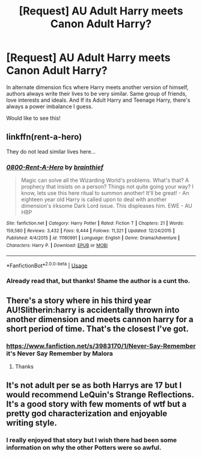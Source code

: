 #+TITLE: [Request] AU Adult Harry meets Canon Adult Harry?

* [Request] AU Adult Harry meets Canon Adult Harry?
:PROPERTIES:
:Author: raapster
:Score: 15
:DateUnix: 1543283876.0
:DateShort: 2018-Nov-27
:FlairText: Request
:END:
In alternate dimension fics where Harry meets another version of himself, authors always write their lives to be very similar. Same group of friends, love interests and ideals. And If its Adult Harry and Teenage Harry, there's always a power imbalance I guess.

Would like to see this!


** linkffn(rent-a-hero)

They do not lead similar lives here...
:PROPERTIES:
:Author: Sefera17
:Score: 2
:DateUnix: 1543383509.0
:DateShort: 2018-Nov-28
:END:

*** [[https://www.fanfiction.net/s/11160991/1/][*/0800-Rent-A-Hero/*]] by [[https://www.fanfiction.net/u/4934632/brainthief][/brainthief/]]

#+begin_quote
  Magic can solve all the Wizarding World's problems. What's that? A prophecy that insists on a person? Things not quite going your way? I know, lets use this here ritual to summon another! It'll be great! - An eighteen year old Harry is called upon to deal with another dimension's irksome Dark Lord issue. This displeases him. EWE - AU HBP
#+end_quote

^{/Site/:} ^{fanfiction.net} ^{*|*} ^{/Category/:} ^{Harry} ^{Potter} ^{*|*} ^{/Rated/:} ^{Fiction} ^{T} ^{*|*} ^{/Chapters/:} ^{21} ^{*|*} ^{/Words/:} ^{159,580} ^{*|*} ^{/Reviews/:} ^{3,432} ^{*|*} ^{/Favs/:} ^{9,444} ^{*|*} ^{/Follows/:} ^{11,321} ^{*|*} ^{/Updated/:} ^{12/24/2015} ^{*|*} ^{/Published/:} ^{4/4/2015} ^{*|*} ^{/id/:} ^{11160991} ^{*|*} ^{/Language/:} ^{English} ^{*|*} ^{/Genre/:} ^{Drama/Adventure} ^{*|*} ^{/Characters/:} ^{Harry} ^{P.} ^{*|*} ^{/Download/:} ^{[[http://www.ff2ebook.com/old/ffn-bot/index.php?id=11160991&source=ff&filetype=epub][EPUB]]} ^{or} ^{[[http://www.ff2ebook.com/old/ffn-bot/index.php?id=11160991&source=ff&filetype=mobi][MOBI]]}

--------------

*FanfictionBot*^{2.0.0-beta} | [[https://github.com/tusing/reddit-ffn-bot/wiki/Usage][Usage]]
:PROPERTIES:
:Author: FanfictionBot
:Score: 1
:DateUnix: 1543383532.0
:DateShort: 2018-Nov-28
:END:


*** Already read that, but thanks! Shame the author is a cunt tho.
:PROPERTIES:
:Author: raapster
:Score: 1
:DateUnix: 1543406581.0
:DateShort: 2018-Nov-28
:END:


** There's a story where in his third year AU!Slitherin:harry is accidentally thrown into another dimension and meets cannon harry for a short period of time. That's the closest I've got.
:PROPERTIES:
:Author: GravityMyGuy
:Score: 2
:DateUnix: 1543299902.0
:DateShort: 2018-Nov-27
:END:

*** [[https://www.fanfiction.net/s/3983170/1/Never-Say-Remember]] it's Never Say Remember by Malora
:PROPERTIES:
:Author: heresy23
:Score: 1
:DateUnix: 1543322093.0
:DateShort: 2018-Nov-27
:END:

**** Thanks
:PROPERTIES:
:Author: raapster
:Score: 1
:DateUnix: 1543327394.0
:DateShort: 2018-Nov-27
:END:


** It's not adult per se as both Harrys are 17 but I would recommend LeQuin's Strange Reflections. It's a good story with few moments of wtf but a pretty god characterization and enjoyable writing style.
:PROPERTIES:
:Author: JaimeJabs
:Score: 1
:DateUnix: 1543315631.0
:DateShort: 2018-Nov-27
:END:

*** I really enjoyed that story but I wish there had been some information on why the other Potters were so awful.
:PROPERTIES:
:Author: One_Hell_Of_A_Bird
:Score: 1
:DateUnix: 1543369177.0
:DateShort: 2018-Nov-28
:END:
